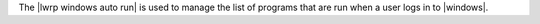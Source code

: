 .. The contents of this file are included in multiple topics.
.. This file should not be changed in a way that hinders its ability to appear in multiple documentation sets.

The |lwrp windows auto run| is used to manage the list of programs that are run when a user logs in to |windows|.
